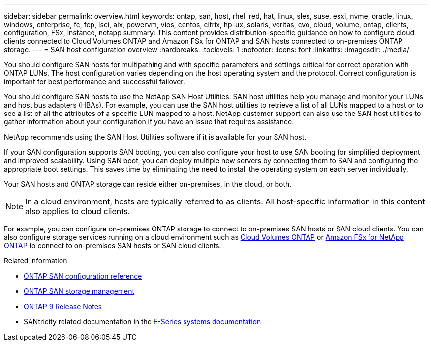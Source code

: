 ---
sidebar: sidebar
permalink: overview.html
keywords: ontap, san, host, rhel, red, hat, linux, sles, suse, esxi, nvme, oracle, linux, windows, enterprise, fc, fcp, isci, aix, powervm, vios, centos, citrix, hp-ux, solaris, veritas, cvo, cloud, volume, ontap, clients, configuration, FSx, instance, netapp
summary: This content provides distribution-specific guidance on how to configure cloud clients connected to Cloud Volumes ONTAP and Amazon FSx for ONTAP and SAN hosts connected to on-premises ONTAP storage.
---
= SAN host configuration overview
:hardbreaks:
:toclevels: 1
:nofooter:
:icons: font
:linkattrs:
:imagesdir: ./media/

[.lead]
You should configure SAN hosts for multipathing and with specific parameters and settings critical for correct operation with ONTAP LUNs. The host configuration varies depending on the host operating system and the protocol. Correct configuration is important for best performance and successful failover. 

You should configure SAN hosts to use the NetApp SAN Host Utilities. SAN host utilities help you manage and monitor your LUNs and host bus adapters (HBAs). For example, you can use the SAN host utilities to retrieve a list of all LUNs mapped to a host or to see a list of all the attributes of a specific LUN mapped to a host. NetApp customer support can also use the SAN host utilities to gather information about your configuration if you have an issue that requires assistance.  

NetApp recommends using the SAN Host Utilities software if it is available for your SAN host.  

If your SAN configuration supports SAN booting, you can also configure your host to use SAN booting for simplified deployment and improved scalability. Using SAN boot, you can deploy multiple new servers by connecting them to SAN and configuring the appropriate boot settings. This saves time by eliminating the need to install the operating system on each server individually. 
  
Your SAN hosts and ONTAP storage can reside either on-premises, in the cloud, or both.

NOTE: In a cloud environment, hosts are typically referred to as clients. All host-specific information in this content also applies to cloud clients.

For example, you can configure on-premises ONTAP storage to connect to on-premises SAN hosts or SAN cloud clients. You can also configure storage services running on a cloud environment such as link:https://docs.netapp.com/us-en/bluexp-cloud-volumes-ontap/index.html[Cloud Volumes ONTAP^] or link:https://docs.netapp.com/us-en/bluexp-fsx-ontap/index.html[Amazon FSx for NetApp ONTAP^] to connect to on-premises SAN hosts or SAN cloud clients.


.Related information

* link:https://docs.netapp.com/us-en/ontap/san-config/index.html[ONTAP SAN configuration reference^]
* link:https://docs.netapp.com/us-en/ontap/san-management/index.html[ONTAP SAN storage management^] 
* link:https://library.netapp.com/ecm/ecm_download_file/ECMLP2492508[ONTAP 9 Release Notes^]
* SANtricity related documentation in the link:https://docs.netapp.com/us-en/e-series/index.html[E-Series systems documentation^] 
